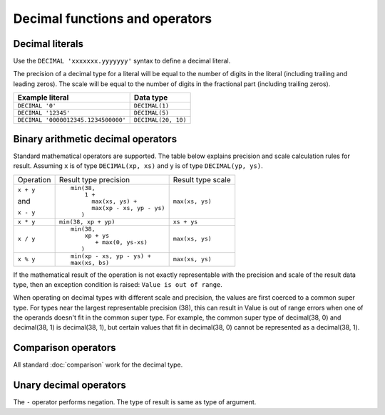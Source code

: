 ===============================
Decimal functions and operators
===============================

.. _decimal-literal:

Decimal literals
----------------

Use the ``DECIMAL 'xxxxxxx.yyyyyyy'`` syntax to define a decimal literal.

The precision of a decimal type for a literal will be equal to the number of digits
in the literal (including trailing and leading zeros). The scale will be equal
to the number of digits in the fractional part (including trailing zeros).

=========================================== =============================
Example literal                             Data type
=========================================== =============================
``DECIMAL '0'``                             ``DECIMAL(1)``
``DECIMAL '12345'``                         ``DECIMAL(5)``
``DECIMAL '0000012345.1234500000'``         ``DECIMAL(20, 10)``
=========================================== =============================

Binary arithmetic decimal operators
-----------------------------------

Standard mathematical operators are supported. The table below explains
precision and scale calculation rules for result.
Assuming ``x`` is of type ``DECIMAL(xp, xs)`` and ``y`` is of type ``DECIMAL(yp, ys)``.

+---------------+-----------------------------------+-----------------------------------+
| Operation     | Result type precision             | Result type scale                 |
+---------------+-----------------------------------+-----------------------------------+
| ``x + y``     | ::                                |                                   |
|               |                                   |                                   |
| and           |   min(38,                         | ``max(xs, ys)``                   |
|               |       1 +                         |                                   |
| ``x - y``     |         max(xs, ys) +             |                                   |
|               |         max(xp - xs, yp - ys)     |                                   |
|               |      )                            |                                   |
+---------------+-----------------------------------+-----------------------------------+
| ``x * y``     | ``min(38, xp + yp)``              | ``xs + ys``                       |
+---------------+-----------------------------------+-----------------------------------+
| ``x / y``     | ::                                |                                   |
|               |                                   |                                   |
|               |   min(38,                         | ``max(xs, ys)``                   |
|               |       xp + ys                     |                                   |
|               |          + max(0, ys-xs)          |                                   |
|               |      )                            |                                   |
+---------------+-----------------------------------+-----------------------------------+
| ``x % y``     | ::                                |                                   |
|               |                                   |                                   |
|               |   min(xp - xs, yp - ys) +         | ``max(xs, ys)``                   |
|               |   max(xs, bs)                     |                                   |
+---------------+-----------------------------------+-----------------------------------+

If the mathematical result of the operation is not exactly representable with
the precision and scale of the result data type,
then an exception condition is raised: ``Value is out of range``.

When operating on decimal types with different scale and precision, the values are
first coerced to a common super type. For types near the largest representable precision (38),
this can result in Value is out of range errors when one of the operands doesn't fit
in the common super type. For example, the common super type of decimal(38, 0) and
decimal(38, 1) is decimal(38, 1), but certain values that fit in decimal(38, 0)
cannot be represented as a decimal(38, 1).

Comparison operators
--------------------

All standard :doc:`comparison` work for the decimal type.

Unary decimal operators
-----------------------

The ``-`` operator performs negation. The type of result is same as type of argument.
